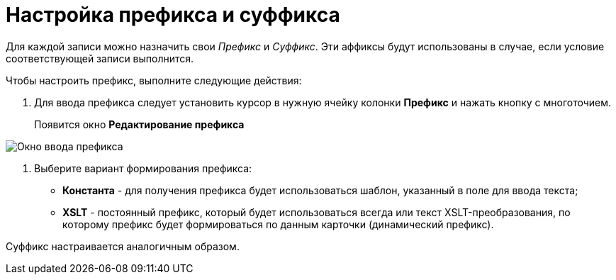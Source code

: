 = Настройка префикса и суффикса

Для каждой записи можно назначить свои _Префикс_ и _Суффикс_. Эти аффиксы будут использованы в случае, если условие соответствующей записи выполнится.

Чтобы настроить префикс, выполните следующие действия:

. Для ввода префикса следует установить курсор в нужную ячейку колонки *Префикс* и нажать кнопку с многоточием.
+
Появится окно *Редактирование префикса*

image::num_EditPrefix.png[ Окно ввода префикса]
. Выберите вариант формирования префикса:
* *Константа* - для получения префикса будет использоваться шаблон, указанный в поле для ввода текста;
* *XSLT* - постоянный префикс, который будет использоваться всегда или текст XSLT-преобразования, по которому префикс будет формироваться по данным карточки (динамический префикс).

Суффикс настраивается аналогичным образом.
